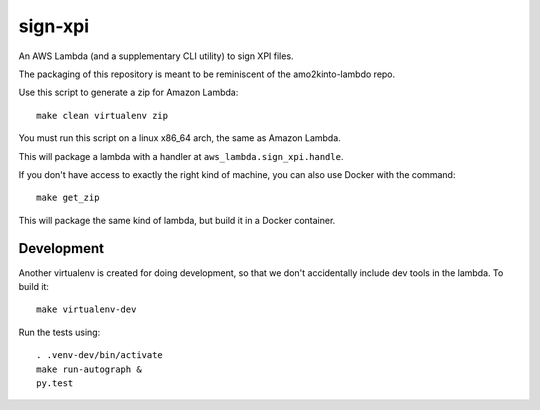 ==========
 sign-xpi
==========

An AWS Lambda (and a supplementary CLI utility) to sign XPI files.

The packaging of this repository is meant to be reminiscent of the
amo2kinto-lambdo repo.

Use this script to generate a zip for Amazon Lambda::

  make clean virtualenv zip

You must run this script on a linux x86_64 arch, the same as Amazon Lambda.

This will package a lambda with a handler at ``aws_lambda.sign_xpi.handle``.

If you don't have access to exactly the right kind of machine, you can
also use Docker with the command::

  make get_zip

This will package the same kind of lambda, but build it in a Docker
container.

Development
===========

Another virtualenv is created for doing development, so that we don't
accidentally include dev tools in the lambda. To build it::

  make virtualenv-dev

Run the tests using::

  . .venv-dev/bin/activate
  make run-autograph &
  py.test
